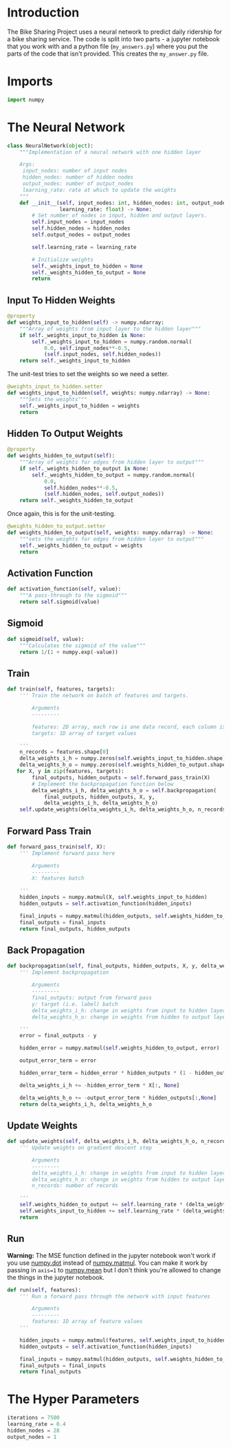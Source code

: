 #+BEGIN_COMMENT
.. title: Bike Sharing Project Answers
.. slug: bike-sharing-project-answers
.. date: 2018-10-30 15:31:25 UTC-07:00
.. tags: project,neural networks
.. category: Project
.. link: 
.. description: Implementation portion for the BikeSharing project.
.. type: text

#+END_COMMENT
#+OPTIONS: ^:{}
#+TOC: headlines 1

#+BEGIN_SRC python :tangle my_answers.py :exports none
<<imports>>

<<neural-network>>

    <<neural-network-input-to-hidden-weights>>

    <<neural-network-input-to-hidden-weights-setter>>

    <<neural-network-hidden-to-output-weights>>

    <<neural-network-hidden-to-output-weights-setter>>

    <<neural-network-activation-function>>

    <<neural-network-sigmoid>>

<<neural-network-train>>

<<neural-network-forward-pass-train>>

<<neural-network-backpropagation>>

<<neural-network-update-weights>>

<<neural-network-run>>

<<hyperparameters>>
#+END_SRC
* Introduction
  The Bike Sharing Project uses a neural network to predict daily ridership for a bike sharing service. The code is split into two parts - a jupyter notebook that you work with and a python file (=my_answers.py=) where you put the parts of the code that isn't provided. This creates the =my_answer.py= file.
* Imports

#+BEGIN_SRC python :noweb-ref imports
import numpy
#+END_SRC

* The Neural Network
#+BEGIN_SRC python :noweb-ref neural-network
class NeuralNetwork(object):
    """Implementation of a neural network with one hidden layer

    Args:
     input_nodes: number of input nodes
     hidden_nodes: number of hidden nodes
     output_nodes: number of output_nodes
     learning_rate: rate at which to update the weights
    """
    def __init__(self, input_nodes: int, hidden_nodes: int, output_nodes:int,
                 learning_rate: float) -> None:
        # Set number of nodes in input, hidden and output layers.
        self.input_nodes = input_nodes
        self.hidden_nodes = hidden_nodes
        self.output_nodes = output_nodes

        self.learning_rate = learning_rate

        # Initialize weights
        self._weights_input_to_hidden = None
        self._weights_hidden_to_output = None
        return
#+END_SRC
** Input To Hidden Weights

#+BEGIN_SRC python :noweb-ref neural-network-input-to-hidden-weights
@property
def weights_input_to_hidden(self) -> numpy.ndarray:
    """Array of weights from input layer to the hidden layer"""
    if self._weights_input_to_hidden is None:
        self._weights_input_to_hidden = numpy.random.normal(
            0.0, self.input_nodes**-0.5, 
            (self.input_nodes, self.hidden_nodes))
    return self._weights_input_to_hidden
#+END_SRC

The unit-test tries to set the weights so we need a setter.

#+BEGIN_SRC python :noweb-ref neural-network-input-to-hidden-weights-setter
@weights_input_to_hidden.setter
def weights_input_to_hidden(self, weights: numpy.ndarray) -> None:
    """Sets the weights"""
    self._weights_input_to_hidden = weights
    return
#+END_SRC

** Hidden To Output Weights                    
#+BEGIN_SRC python :noweb-ref neural-network-hidden-to-output-weights
@property
def weights_hidden_to_output(self):
    """Array of weights for edges from hidden layer to output"""
    if self._weights_hidden_to_output is None:
        self._weights_hidden_to_output = numpy.random.normal(
            0.0,
            self.hidden_nodes**-0.5,
            (self.hidden_nodes, self.output_nodes))
    return self._weights_hidden_to_output
#+END_SRC

Once again, this is for the unit-testing.

#+BEGIN_SRC python :noweb-ref neural-network-hidden-to-output-weights-setter
@weights_hidden_to_output.setter
def weights_hidden_to_output(self, weights: numpy.ndarray) -> None:
    """sets the weights for edges from hidden layer to output"""
    self._weights_hidden_to_output = weights
    return
#+END_SRC

** Activation Function
#+BEGIN_SRC python :noweb-ref neural-network-activation-function
def activation_function(self, value):
    """A pass-through to the sigmoid"""
    return self.sigmoid(value)
#+END_SRC
** Sigmoid
#+BEGIN_SRC python :noweb-ref neural-network-sigmoid
def sigmoid(self, value):
    """Calculates the sigmoid of the value"""
    return 1/(1 + numpy.exp(-value))
#+END_SRC
** Train
#+BEGIN_SRC python :noweb-ref neural-network-train
    def train(self, features, targets):
        ''' Train the network on batch of features and targets. 
        
            Arguments
            ---------
            
            features: 2D array, each row is one data record, each column is a feature
            targets: 1D array of target values
        
        '''
        n_records = features.shape[0]
        delta_weights_i_h = numpy.zeros(self.weights_input_to_hidden.shape)
        delta_weights_h_o = numpy.zeros(self.weights_hidden_to_output.shape) 
       for X, y in zip(features, targets):            
            final_outputs, hidden_outputs = self.forward_pass_train(X)
            # Implement the backpropagation function below
            delta_weights_i_h, delta_weights_h_o = self.backpropagation(
                final_outputs, hidden_outputs, X, y, 
                delta_weights_i_h, delta_weights_h_o)
        self.update_weights(delta_weights_i_h, delta_weights_h_o, n_records)
#+END_SRC

** Forward Pass Train
#+BEGIN_SRC python :noweb-ref neural-network-forward-pass-train
    def forward_pass_train(self, X):
        ''' Implement forward pass here 
         
            Arguments
            ---------
            X: features batch

        '''
        hidden_inputs = numpy.matmul(X, self.weights_input_to_hidden)
        hidden_outputs = self.activation_function(hidden_inputs)

        final_inputs = numpy.matmul(hidden_outputs, self.weights_hidden_to_output)
        final_outputs = final_inputs
        return final_outputs, hidden_outputs
#+END_SRC
** Back Propagation
#+BEGIN_SRC python :noweb-ref neural-network-backpropagation
    def backpropagation(self, final_outputs, hidden_outputs, X, y, delta_weights_i_h, delta_weights_h_o):
        ''' Implement backpropagation
         
            Arguments
            ---------
            final_outputs: output from forward pass
            y: target (i.e. label) batch
            delta_weights_i_h: change in weights from input to hidden layers
            delta_weights_h_o: change in weights from hidden to output layers

        '''
        error = final_outputs - y
        
        hidden_error = numpy.matmul(self.weights_hidden_to_output, error)

        output_error_term = error
        
        hidden_error_term = hidden_error * hidden_outputs * (1 - hidden_outputs)
        
        delta_weights_i_h += -hidden_error_term * X[:, None]

        delta_weights_h_o += -output_error_term * hidden_outputs[:,None]
        return delta_weights_i_h, delta_weights_h_o
#+END_SRC
** Update Weights
#+BEGIN_SRC python :noweb-ref neural-network-update-weights
    def update_weights(self, delta_weights_i_h, delta_weights_h_o, n_records):
        ''' Update weights on gradient descent step
         
            Arguments
            ---------
            delta_weights_i_h: change in weights from input to hidden layers
            delta_weights_h_o: change in weights from hidden to output layers
            n_records: number of records

        '''
        self.weights_hidden_to_output += self.learning_rate * (delta_weights_h_o/n_records)
        self.weights_input_to_hidden += self.learning_rate * (delta_weights_i_h/n_records)
        return
#+END_SRC
** Run
   *Warning:* The MSE function defined in the jupyter notebook won't work if you use [[https://docs.scipy.org/doc/numpy/reference/generated/numpy.dot.html][numpy.dot]] instead of [[https://docs.scipy.org/doc/numpy/reference/generated/numpy.matmul.html][numpy.matmul]]. You can make it work by passing in ~axis=1~ to [[https://docs.scipy.org/doc/numpy/reference/generated/numpy.mean.html][numpy.mean]] but I don't think you're allowed to change the things in the jupyter notebook.

#+BEGIN_SRC python :noweb-ref neural-network-run
    def run(self, features):
        ''' Run a forward pass through the network with input features 
        
            Arguments
            ---------
            features: 1D array of feature values
        '''
        
        hidden_inputs = numpy.matmul(features, self.weights_input_to_hidden)
        hidden_outputs = self.activation_function(hidden_inputs) 
       
        final_inputs = numpy.matmul(hidden_outputs, self.weights_hidden_to_output)
        final_outputs = final_inputs        
        return final_outputs
#+END_SRC
* The Hyper Parameters
#+BEGIN_SRC python :noweb-ref hyperparameters
iterations = 7500
learning_rate = 0.4
hidden_nodes = 28
output_nodes = 1
#+END_SRC
